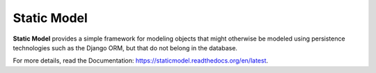 ============
Static Model
============

**Static Model** provides a simple framework for modeling objects that
might otherwise be modeled using persistence technologies such as
the Django ORM, but that do not belong in the database.

For more details, read the Documentation: https://staticmodel.readthedocs.org/en/latest.

